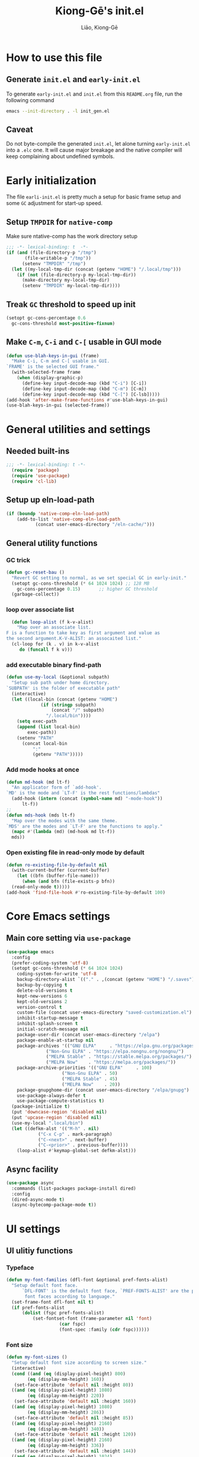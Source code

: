 #+title: Kiong-Gē's init.el
#+author: Liāo, Kiong-Gē
:PROPERTIES:
#+PROPERTY: header-args :tangle init.el
#+OPTIONS: toc:2
#+STARTUP: overview
:END:

* How to use this file
** Generate =init.el= and =early-init.el=
To  generate =early-init.el= and =init.el= from this =README.org= file, run the following command
#+begin_src bash :tangle no
 emacs --init-directory . -l init_gen.el
#+end_src
** Caveat
Do not byte-compile the generated =init.el=, let alone turning =early-init.el= into a =.elc= one. It
will cause major breakage and the native compiler will keep complaining about undefined symbols.
* Early initialization
The file =earli-init.el= is pretty much a setup for basic frame setup and some =GC= adjustment for start-up speed.
** Setup =TMPDIR= for =native-comp=
Make sure ntative-comp has the work directory setup
#+begin_src emacs-lisp :tangle early-init.el
  ;;; -*- lexical-binding: t  -*-
  (if (and (file-directory-p "/tmp")
    	 (file-writable-p "/tmp"))
        (setenv "TMPDIR" "/tmp")
    (let ((my-local-tmp-dir (concat (getenv "HOME") "/.local/tmp")))
      (if (not (file-directory-p my-local-tmp-dir))
    	(make-directory my-local-tmp-dir)
        (setenv "TMPDIR" my-local-tmp-dir))))
#+end_src
** Treak =GC= threshold to speed up init
#+begin_src emacs-lisp :tangle early-init.el
  (setopt gc-cons-percentage 0.6
  	gc-cons-threshold most-positive-fixnum)
#+end_src
** Make =C-m=, =C-i= and =C-[= usable in GUI mode
#+begin_src emacs-lisp :tangle early-init.el
  (defun use-blah-keys-in-gui (frame)
    "Make C-i, C-m and C-[ usable in GUI.
  `FRAME' is the selected GUI frame."
    (with-selected-frame frame
      (when (display-graphic-p)
        (define-key input-decode-map (kbd "C-i") [C-i])
        (define-key input-decode-map (kbd "C-m") [C-m])
        (define-key input-decode-map (kbd "C-[") [C-lsb]))))
  (add-hook 'after-make-frame-functions #'use-blah-keys-in-gui)
  (use-blah-keys-in-gui (selected-frame))
#+end_src 
* General utilities and settings
** Needed built-ins
#+begin_src emacs-lisp  
;;; -*- lexical-binding: t -*- 
  (require 'package)
  (require 'use-package)
  (require 'cl-lib)
#+end_src
** Setup up eln-load-path
#+begin_src emacs-lisp
  (if (boundp 'native-comp-eln-load-path)      
      (add-to-list 'native-comp-eln-load-path
    		 (concat user-emacs-directory "/eln-cache/")))          
#+end_src
** General utility functions
*** GC trick
#+begin_src emacs-lisp
  (defun gc-reset-bau ()
    "Revert GC setting to normal, as we set special GC in early-init."
    (setopt gc-cons-threshold (* 64 1024 1024) ;; 128 MB
  	  gc-cons-percentage 0.15)	     ;; higher GC threshold
    (garbage-collect))
#+end_src
*** loop over associate list
#+begin_src emacs-lisp
    (defun loop-alist (f k-v-alist)
      "Map over an associate list.
  F is a function to take key as first argument and value as
  the second argument.K-V-ALIST: an assocaited list."
    (cl-loop for (k . v) in k-v-alist
  	   do (funcall f k v)))
#+end_src
*** add executable binary find-path
#+begin_src emacs-lisp
  (defun use-my-local (&optional subpath)
    "Setup sub path under home directory.
  `SUBPATH' is the folder of executable path"
    (interactive)
    (let ((local-bin (concat (getenv "HOME")
  			   (if (stringp subpath)
  			       (concat "/" subpath)
  			     "/.local/bin"))))
      (setq exec-path
  	  (append (list local-bin)
  		  exec-path))
      (setenv "PATH"
  	    (concat local-bin
  		    ":"
  		    (getenv "PATH")))))
#+end_src
*** Add mode hooks at once
#+begin_src emacs-lisp
  (defun md-hook (md lt-f)
    "An applicator form of `add-hook'.
  `MD' is the mode and `LT-F' is the rest functions/lambdas"
    (add-hook (intern (concat (symbol-name md) "-mode-hook"))
  	    lt-f))
  ;; 
  (defun mds-hook (mds lt-f)
    "Map over the modes with the same theme.
  `MDS' are the modes and `LT-F' are the functions to apply."
    (mapc #'(lambda (md) (md-hook md lt-f))
  	mds))
#+end_src
*** Open existing file in read-only mode by default
#+begin_src emacs-lisp
  (defun ro-existing-file-by-default nil
    (with-current-buffer (current-buffer)
      (let ((bfn (buffer-file-name)))
        (when (and bfn (file-exists-p bfn))
  	(read-only-mode t)))))
  (add-hook 'find-file-hook #'ro-existing-file-by-default 100)
#+end_src
* Core Emacs settings
** Main core setting via =use-package=
#+begin_src emacs-lisp
  (use-package emacs
    :config
    (prefer-coding-system 'utf-8)
    (setopt gc-cons-threshold (* 64 1024 1024)
  	  coding-system-for-write 'utf-8
  	  backup-directory-alist `(("." . ,(concat (getenv "HOME") "/.saves")))
  	  backup-by-copying t
  	  delete-old-versions t
  	  kept-new-versions 6
  	  kept-old-versions 2
  	  version-control t
  	  custom-file (concat user-emacs-directory "saved-customization.el")
  	  inhibit-startup-message t
  	  inhibit-splash-screen t
  	  initial-scratch-message nil
  	  package-user-dir (concat user-emacs-directory "/elpa")
  	  package-enable-at-startup nil
  	  package-archives '(("GNU ELPA"     . "https://elpa.gnu.org/packages/")
  			     ("Non-Gnu ELPA" . "https://elpa.nongnu.org/nongnu/")
  			     ("MELPA Stable" . "https://stable.melpa.org/packages/")
  			     ("MELPA Now"    . "https://melpa.org/packages/"))
  	  package-archive-priorities '(("GNU ELPA"     . 100)
  				       ("Non-Gnu ELPA" . 50)
  				       ("MELPA Stable" . 45)
  				       ("MELPA Now"    . 20))
  	  package-gnupghome-dir (concat user-emacs-directory "/elpa/gnupg")
  	  use-package-always-defer t
  	  use-package-compute-statistics t) 
    (package-initialize t)
    (put 'downcase-region 'disabled nil)
    (put 'upcase-region 'disabled nil)
    (use-my-local ".local/bin")
    (let ((defkm-alst '(("M-h" . nil)
  		      ("C-x C-p" . mark-paragraph)
  		      ("C-<next>" . next-buffer)
  		      ("C-<prior>" . previous-buffer))))
      (loop-alist #'keymap-global-set defkm-alst)))
#+end_src
** Async facility
#+begin_src emacs-lisp
  (use-package async
    :commands (list-packages package-install dired)
    :config
    (dired-async-mode t)
    (async-bytecomp-package-mode t))
#+end_src
* UI settings
** UI ulitiy functions
*** Typeface
#+begin_src emacs-lisp
  (defun my-font-families (dfl-font &optional pref-fonts-alist)
    "Setup default font face.
        `DFL-FONT' is the default font face, `PREF-FONTS-ALIST' are the preferred
         font faces according to language."
    (set-frame-font dfl-font nil t)
    (if pref-fonts-alist
        (dolist (fspc pref-fonts-alist)
        	(set-fontset-font (frame-parameter nil 'font)
        			  (car fspc)
        			  (font-spec :family (cdr fspc))))))
#+end_src
*** Font size 
#+begin_src emacs-lisp
  (defun my-font-sizes ()
    "Setup default font size according to screen size."
    (interactive)
    (cond ((and (eq (display-pixel-height) 800)
  	      (eq (display-mm-height) 160))
  	 (set-face-attribute 'default nil :height 80))
  	((and (eq (display-pixel-height) 1080)
  	      (eq (display-mm-height) 220))
  	 (set-face-attribute 'default nil :height 160))
  	((and (eq (display-pixel-height) 1080)
  	      (eq (display-mm-height) 286))
  	 (set-face-attribute 'default nil :height 85))
  	((and (eq (display-pixel-height) 2160)
  	      (eq (display-mm-height) 340))
  	 (set-face-attribute 'default nil :height 120))
  	((and (eq (display-pixel-height) 2160)
  	      (eq (display-mm-height) 336))
  	 (set-face-attribute 'default nil :height 144))
  	((and (eq (display-pixel-height) 1024)
  	      (eq (display-mm-height) 270))
  	 (set-face-attribute 'default nil :height 100))
  	((and (eq (display-pixel-height) 1024)
  	      (eq (display-mm-height) 301))
  	 (set-face-attribute 'default nil :height 100))
  	(t (set-face-attribute 'default nil :height 100))))
#+end_src
*** Default Frame attributes
#+begin_src emacs-lisp
  (defun my-frame-faces (dlt-font my-pref-fonts-alist theme)
    "Setup the default frame face.
      `DLT-FONT' is the default font, `MY-PREF-FONTS-ALIST' is the default
      per-language font alist, and `THEME' is the default theme to apply."
    (if (display-graphic-p)
        (progn
  	(menu-bar-mode 0)
      	  (tool-bar-mode 0)
      	  (scroll-bar-mode 0)
      	  (my-font-sizes)
      	  (my-font-families dlt-font
      			    (cdr my-pref-fonts-alist))
      	  (blink-cursor-mode -1)
      	  (set-cursor-color "LightSlateGrey")
      	  (load-theme theme t t))))
#+end_src
*** Determine theme to use according to the time of the day
#+begin_src emacs-lisp
  (defun day-or-night-theme (day-theme night-theme)
    "Setup theme according current time in the day.
      `DAY-THEME' is the theme for day time and `NIGHT-THEME' is for
      night time."
    (let ((now (string-to-number (format-time-string "%H"))) )
      (if (and (<= 6 now) (<= now 19))
      	day-theme
        night-theme)))
#+end_src
** UI goodies 
I use many goodies from Minad: consult, marginalia, vertico and orderless:
*** ACE window
#+begin_src emacs-lisp
  (use-package ace-window
    :command (other-window ace-window)
    :config
    (keymap-global-unset "C-x o")
    :bind
    ("M-o" . ace-window))
#+end_src
*** Consult
#+begin_src emacs-lisp
  (use-package consult
    :commands (marginalia-mode)
    :bind
    (("C-x C-b" . consult-buffer)
     ("C-f"     . consult-line)
     ("M-y"     . consult-yank-from-kill-ring)
     ("C-b"     . consult-buffer))
    :init
    ;; default keymapping to be removed/taken over by other package
    (let ((rk-lst '("C-x C-b"
  		  "M-y"
  		  "C-f"
  		  "C-b"
  		  "C-s"
  		  "C-r")))
      (cl-loop for k in rk-lst
  	     do (funcall #'keymap-global-unset k))))
#+end_src
*** Marginalia
#+begin_src emacs-lisp
  (use-package marginalia
    :commands (find-file)
    :config
    (marginalia-mode t))
#+end_src
*** Vertico
#+begin_src emacs-lisp
  (use-package vertico
      :custom
      (vertico-resize t)
      (vertico-cycle t)
      :config
      (vertico-mode t))
#+end_src
*** Orderless
#+begin_src emacs-lisp
  (use-package orderless
    :custom
    (completion-styles '(orderless basic))
    (completion-category-defaults nil)
    (completion-category-overrides '((file (styles partial-completion)))))
#+end_src
** Theme and UI widget
*** Theme-anchor
#+begin_src emacs-lisp
  (use-package theme-anchor
    :commands
    (theme-anchor-hfkn-gen theme-anchor-buffre-local)
    :custom
    (face-impute-alist '((mode-line-active . mode-line)
  		       (doom-modeline-eldoc . mode-line)
  		       (doom-modeline-bar . mode-line)
  		       (doom-modeline-inactive-bar . mode-line-inactive)))
    :config
    (defun leuven-face nil (theme-anchor-hkfn-gen 'leuven))
    (add-hook 'fundamental-mode-hook 'leuven-face)
    :hook
    ((special-mode . leuven-face)
     (help-mode . leuven-face)
     (emacs-lisp-compilation-mode . leuven-face)
     (messages-buffer-mode . leuven-face)
     (ibuffer-mode . leuven-face)))
#+end_src
*** Svg-tag-mode
#+begin_src emacs-lisp
  (use-package svg-tag-mode
    :init
    (defconst date-re "[0-9]\\{4\\}-[0-9]\\{2\\}-[0-9]\\{2\\}")
    (defconst time-re "[0-9]\\{2\\}:[0-9]\\{2\\}")
    (defconst day-re "[A-Za-z]\\{3\\}")
    (defconst day-time-re (format "\\(%s\\)? ?\\(%s\\)?" day-re time-re))
    :config
    ;; 
    (defun svg-progress-percent (value)
      (svg-image (svg-lib-concat
  		(svg-lib-progress-bar (/ (string-to-number value) 100.0)
  				      nil :margin 0 :stroke 2 :radius 3 :padding 2 :width 11)
  		(svg-lib-tag (concat value "%")
  			     nil :stroke 0 :margin 0)) :ascent 'center))

    (defun svg-progress-count (value)
      (let* ((seq (mapcar #'string-to-number (split-string value "/")))
             (count (float (car seq)))
             (total (float (cadr seq))))
        (svg-image (svg-lib-concat
  		  (svg-lib-progress-bar (/ count total) nil
  					:margin 0 :stroke 2 :radius 3 :padding 2 :width 11)
  		  (svg-lib-tag value nil
  			       :stroke 0 :margin 0)) :ascent 'center))))
#+end_src
*** Doom-modeline
#+begin_src emacs-lisp
  (use-package doom-modeline
    :config
    (doom-modeline-mode t)
    (column-number-mode t))
#+end_src
*** Base16-theme
#+begin_src emacs-lisp
  (use-package base16-theme
      :after (theme-anchor)
      :config
      ;; there's no such built-in face called heading
      (defface heading '((t (:inherit default))) "heading" :group 'default)
      (if (display-graphic-p)
          (my-frame-faces
           "Fira Code"
           nil
           ;; '((han   .  "Noto Sans Mono CJK TC")
           ;;   (kana  .  "Noto Sans Mono CJK JP"))
           ;; 'base16-default-light
           'modus-operandi-tinted))
      (mds-hook  '(eshell shell term vterm dired)
    	     (theme-anchor-hook-gen 'base16-nord)))
#+end_src
*** Eat
#+begin_src emacs-lisp
    (use-package eat
      :commands eshell
      :hook
      ((eshell-load . eat-eshell-mode)
       (eshell-load . eat-eshell-visual-command-mode)))
#+end_src
*** Eshell-git-prompt
#+begin_src emacs-lisp
    (use-package eshell-git-prompt
      :commands (eshell)
      :init
      (eshell-git-prompt-use-theme 'powerline))
#+end_src      
*** Helpful
#+begin_src emacs-lisp
    (use-package helpful
      :when (display-graphic-p)
      :after (theme-anchor)
      :commands (helpful-callable helpful-variable helpful-key)
      :hook
      ((helpful-mode . leuven-face))
      :bind (("C-h f" . helpful-callable)
    	 ("C-h v" . helpful-variable)
    	 ("C-h ." . helpful-at-point)))
#+end_src
* Programming mode settings
** Common settings and tools
*** Flymake =.el= file search path
#+begin_src emacs-lisp
  (use-package flymake
    :config
    (defun elisp-flymake-load-path-update (func &rest args)
      "Make sure flymake knows the updated `load-path'.
  Parameter FUNC is the orgiinal function to be adviced.
  ARGS is the arguments to be passed over."
      (let ((elisp-flymake-byte-compile-load-path
  	   (append elisp-flymake-byte-compile-load-path
  		   load-path)))
        (apply func args)))
    (advice-add 'elisp-flymake-byte-compile
  	      :around #'elisp-flymake-load-path-update))
#+end_src
*** time-stamp setting for logging update time
#+begin_src emacs-lisp
  (use-package time-stamp
    :config
    (setopt time-stamp-start "Updated:[ 	]+\\\\?+"
  	  time-stamp-format "%Y-%m-%d %3a %H:%M:%S%:z by %L"
  	  time-stamp-end "$")
    :hook
    ((before-save . time-stamp)))
#+end_src
*** Turn on =show-paren-mode= by default
#+begin_src emacs-lisp
  (use-package paren
    :custom
    (show-paren-style 'expression)
    :hook
    ((prog-mode . show-paren-mode)))
#+end_src
*** Turn on =electric-pair-mode= for =prog-mode= by default
#+begin_src emacs-lisp
  (use-package elec-pair
    :hook
    ((prog-mode . electric-pair-local-mode)
     (comint-mode . electric-pair-local-mode)))
#+end_src  
*** Use =rainbow-delimiters-mode= to tell the depth of parenthesis
#+begin_src emacs-lisp 
  (use-package rainbow-delimiters
    :hook
    ((prog-mode . rainbow-delimiters-mode)
     (comint-mode . rainbow-delimiters-mode)))
#+end_src
*** Use =display-line-numbers-mode= for file coordination
#+begin_src emacs-lisp
  (use-package display-line-numbers
      :hook
      ((prog-mode . display-line-numbers-mode)))
#+end_src
*** Code block folding with =hs-minor-mode= along with =hydra=
#+begin_src emacs-lisp
  (use-package hideshow
    :after (hydra)
    :custom
    (hs-hide-comments-when-hiding-all nil)
    :config
    (defun
        hs-hide-all-when-open ()
      (hs-minor-mode 1)
      (hs-hide-all))
    (defhydra showhide-hydra
      (:pre (hs-minor-mode 1) :color DeepSkyBlue1)
      "
  _t_ hs-toggle-hiding:
  _s_ hs-show-block:
  _h_ hs-hide-block:
  _l_ hs-hide-level:
  _a_ hs-show-all:
  _b_ hs-hide-all:
  "
      ("t" #'hs-toggle-hiding "toggle")
      ("s" #'hs-show-block "show")
      ("h" #'hs-hide-block "hide")
      ("l" #'hs-hide-level  "hide nested levels")
      ("a" #'hs-show-all "show all")
      ("b" #'hs-hide-all "hide-all")
      ("q" nil "quit"))
    :bind
    (:map hs-minor-mode-map
  	("M-h" . showhide-hydra/body))
    :hook
    ((prog-mode . hs-hide-all-when-open)))
#+end_src
*** Use =lin= to improve current line highlighting
#+begin_src emacs-lisp
  (use-package lin
      :custom
      (lin-mode-hooks '(python-ts-mode-hook
    		    rust-ts-mode-hook
    		    ess-r-mode-hook
    		    emacs-lisp-mode-hook
    		    slime-mode-hook
    		    sly-mode-hook
    		    racket-mode-hook
    		    geiser-mode-hook))
      :config
      (lin-global-mode t))
#+end_src
*** Language Server Protocol facility: =eglot= core configurations
#+begin_src emacs-lisp
  (use-package eglot
    :custom
    (fset #'jsonrpc--log-event #'ignore)
    (eglot-events-buffer-size 0)
    (eglot-sync-connect nil)
    (eglot-connect-timeout nil)
    (eglot-autoshutdown t)
    (eglot-send-changes-idle-time 3)
    (flymake-no-changes-timeout 5)
    (eldoc-echo-area-use-multiline-p nil)
    (eglot-ignore-server-capabilities '(:inlayhintProvider
  				      :documentFormattingProvider
  				      :documentRangeFormattingProvider
  				      :documentOnTypeFormattingProvider)))
#+end_src
*** Boosting LSP experience by delegating I/O to =emacs-lsp-booster=
#+begin_src emacs-lisp
  (use-package eglot-booster
    :after eglot
    :custom
    (eglot-booster-io-only t)
    :config
    (eglot-booster-mode))
#+end_src  
*** Clojurian hipster syntax for =emacs lisp= with =dash=
#+begin_src emacs-lisp
  (use-package dash
    :ensure t)
  ;; ==== use Treesit insteadd Regexp legacy moed ====
#+end_src
*** Automatic turn on corresponding =treesit= mode with =treesit-auto=
#+begin_src emacs-lisp
  (use-package treesit-auto
      :custom
      (treesit-auto-install 'prompt)
      :config
      (treesit-auto-add-to-auto-mode-alist 'all)
      (global-treesit-auto-mode t))
#+end_src  
*** Auto-complete UI with =corfu=
#+begin_src emacs-lisp
  (use-package corfu
    :commands (corfu-mode)
    :hook
    ((prog-mode . corfu-mode))
    :custom
    (corfu-auto t)
    (corfu-auto-delay 0.0))
#+end_src  
*** Log file viewer
#+begin_src emacs-lisp
  (use-package logview
    :commands (logviwe-mode)
    :custom
    (datetime-timezone 'America/Chicago))
#+end_src
*** Auto code snippet insert with =yasnippet=
**** Working house module
#+begin_src emacs-lisp
  (use-package yasnippet
    :commands (yas-minor-mode)
    :config
    (add-to-list 'yas-snippet-dirs (concat user-emacs-directory "snippets"))
    :bind
    (:map yas-minor-mode-map
  	("<tab>" . nil)
  	("C-<tab>" . yas-expand))
    :hook
    ((prog-mode . yas-minor-mode)))
#+end_src
**** Snippet collection
#+begin_src emacs-lisp
  (use-package yasnippet-snippets
    :after (yasnippet)
    :commands (yas-minor-mode)
    :config
    (yas-reload-all))
#+end_src
*** Auto insert template content into to new file
#+begin_src emacs-lisp
  (use-package autoinsert
    :custom
    (auto-insert-query nil)
    (auto-insert-directory (concat user-emacs-directory "templates"))
    :config
    ;;
    (defun autoinsert-yas-expand ()
      (yas-expand-snippet (buffer-string) (point-min) (point-max)))
    ;;
    (define-auto-insert "\\.el$" ["base_template.el" autoinsert-yas-expand])
    (define-auto-insert "\\.R$"  ["base_template.R"  autoinsert-yas-expand])
    ;;
    (auto-insert-mode t)
    :hook
    ((find-file . auto-insert)))
#+end_src
*** Git version control with =magit=
#+begin_src emacs-lisp
  (use-package magit
      :commands (magit))
#+end_src
** Lisp modes settings
*** Emacs Lisp
**** Edit mode
#+begin_src emacs-lisp
    ;; General lispy setup, Emacs lisp
  (use-package lispy 
    :after (theme-anchor)
    :commands (lispy-mode)
    :config
    (defun lispy-face (theme &rest other-steps)
      (funcall (eval `(theme-anchor-hook-gen ',theme
  					   (lispy-mode t)
  					   ,@other-steps))))
    (defun elisp-face nil (lispy-face 'base16-atelier-forest-light))
    (defun ielisp-face nil (lispy-face 'base16-one-light))
    :hook
    ((emacs-lisp-mode . elisp-face)
     (lisp-interaction-mode . ielisp-face))
    :bind
    (:map lispy-mode-map
  	("M-o" . nil)
  	("M-1" . lispy-string-oneline)))
#+end_src
**** Comint (Ielm) mode
#+begin_src emacs-lisp
  (use-package zenburn-theme
    :after (theme-anchor lispy)
    :commands (ielm)
    :config
    (defun ielm-face nil (lispy-face 'zenburn ))
    :hook ((ielm-mode . ielm-face)))
  ;; ---- Common Lisp ----
  ;; Common Lisp
#+end_src
*** Common Lisp
**** Sly
#+begin_src emacs-lisp
  ;; Sly
  (use-package sly
    :after (theme-anchor lispy)
    :commands (sly)
    :config
    (remove-hook 'lisp-mode-hook 'slime-lisp-mode-hook)
    (use-my-local)
    (use-my-local ".roswell/bin")
    (setq inferior-lisp-program "ros -Q -- run")
    (setq lispy-colon-no-space-regex
          (append lispy-colon-no-space-regex
                  '((sly-mrepl-mode . "\\s-\\|[:^?#]\\|ql\\|alexandria\\|\\(?:\\s([[:word:]-]*\\)"))))
    (defun clisp-face nil (lispy-face 'base16-summerfruit-light)) 
    (defun inf-clisp-face nil (lispy-face 'base16-summerfruit-light))
    :hook ((sly-mode . clisp-face)
  	 (sly-repl-mode . inf-clisp-face)))
#+end_src
*** Scheme
**** Geiser for various Scheme implementations
#+begin_src emacs-lisp
  ;;; ---- Scheme Family ----
  ;; Scheme
  (use-package geiser
    :after (lispy)
    :commands (geiser)
    :config
    ;; ---- Scheme face ----
    (defun scheme-face nil (lispy-face 'base16-horizon-dark)) 
    (defun scheme-repl-face nil (lispy-face 'base16-horizon-terminal-dark))
    (defun scheme-debug-face nil (inf-lispy-repl-face 'base16-cupertino)) 
    :custom
    '((geiser-repl-use-other-window nil)
      (setq geiser-guile-binary "guile"))
    :hook ((geiser-mode . scheme-face)
           (geiser-repl-mode . scheme-repl-face)
           (inferior-scheme-mode . scheme-repl-face)
           (geiser-debug-mode . scheme-debug-face)))
#+end_src
**** Racket 
#+begin_src emacs-lisp
    ;;; ---- Racket ----
    (use-package racket-mode
      :commands (racket-repl racket-mode)
      :after (lispy)
      :config
      (defun racket-face nil (lispy-face 'base16-atelier-sulphurpool))
      (defun racket-repl-face nil (lispy-face 'base16-atelier-savanna))
      (defun racket-debug-face nil (lispy-face 'base16-apathyo))
      :hook ((racket-mode . racket-face)
             (racket-mode . racket-xp-mode)
             (racket-repl-mode . racket-repl-face)))
#+end_src
*** Clojure
#+begin_src emacs-lisp
  ;;; ---- Clojure ----
    (use-package cider
      :after (lispy)
      :commands (clojure-mode cider-jack-in)
      :config
      ;; ---- Clojure face ----
      (defun clojure-face nil (lispy-face 'base16-tomorrow-night))
      (defun clojure-repl-face nil (lispy-face 'base16-tomorrow-night))
      :hook ((clojure-mode . clojure-face)
             (cider-repl-mode . clojure-repl-face))
      :init
      (use-my-local ".sdkman/candidates/java/current/bin"))
#+end_src
** R
*** ESS
#+begin_src emacs-lisp
    ;;; ==== R ====
  (use-package ess-r-mode
    :commands (R ess-R-mode ess-r-mode R-mode)
    :after (theme-anchor)
    :init
    (setenv "R_LINTR_LINTER_FILE" (concat user-emacs-directory  "lsp_configs/lintr"))
    (with-eval-after-load 'eglot
      (setf (cdr (assoc '(R-mode ess-r-mode) eglot-server-programs))
  	  '("R" "--slave" "-e"
  	    "options(languageserver.rich_documentation = FALSE); languageserver::run();")))
    :custom
    (ess-write-to-dribble nil)
    (ess-history-file nil)
    (inferior-R-args "--no-save --no-restore -q")
    (ess-R-font-lock-keywords '((ess-S-fl-keyword:prompt . t)
  			      (ess-R-fl-keyword:messages . t)
  			      (ess-R-fl-keyword:modifiers . t)
  			      (ess-R-fl-keyword:fun-defs . t)
  			      (ess-R-fl-keyword:keywords . t)
  			      (ess-R-fl-keyword:assign-ops . t)
  			      (ess-R-fl-keyword:constants . t)
  			      (ess-fl-keyword:matrix-labels . t)
  			      (ess-fl-keyword:fun-calls . t)
  			      (ess-fl-keyword:numbers . t)
  			      (ess-fl-keyword:operators . t)
  			      (ess-fl-keyword:delimiters . t)
  			      (ess-fl-keyword:= . t)
  			      (ess-R-fl-keyword:F&T . t)))
    (ess-r-backend 'lsp) 
    :config
    (defun r-face nil (theme-anchor-hkfn-gen 'base16-atelier-seaside-light))
    (defun r-tsst-face nil (theme-anchor-hkfn-gen 'base16-atelier-seaside-light))
    (defun r-repl-face nil (theme-anchor-hkfn-gen 'base16-atelier-seaside-light))
    (defun r-help-face nil (theme-anchor-hkfn-gen 'base16-ashes))
    :hook
    ((ess-r-mode . r-face)
     (ess-r-mode . eglot-ensure)
     (ess-r-transcript-mode . r-tsst-face)
     (inferior-ess-r-mode .  r-repl-face)
     (ess-r-help-mode . r-help-face))
    :bind
    (:map ess-r-mode-map
  	("C-=" . ess-cycle-assign))
    (:map inferior-ess-r-mode-map

  	("C-=" . ess-cycle-assign)))
#+end_src
*** Tree-sitter enabled R mode
#+begin_src emacs-lisp
  (use-package r-ts-mode
    :commands (r-ts-mode)
    :after (eglot ess-r-mode)
    :load-path "~/Downloads/github/nverno/r-ts-mode"
    :init
    (with-eval-after-load 'eglot
      (add-to-list 'eglot-server-programs
  		 '(r-ts-mode . ("R" "--slave" "-e" "options(languageserver.rich_documentation = FALSE); languageserver::run()"))))
    (defvar-keymap r-ts-mode-map
      :parent ess-r-mode-map)
    :bind
    (:map r-ts-mode-map
  	("C-=" . ess-cycle-assign))
    :hook
    ((r-ts-mode . r-face)
     (r-ts-mode . eglot-ensure)))
#+end_src
** Python
#+begin_src emacs-lisp
    ;;; === Python ====
  (use-package python
    :after (treesit eglot)
    :commands (run-python python-ts-mode)
    :bind
    (:map eglot-mode-map
          ("C-c C-d" . eldoc)
          ("C-c C-e" . eglot-rename)
          ("C-c C-o" . python-sort-imports)
          ("C-c C-f" . eglot-format-buffer))
    :custom
    (python-shell-interpreter "jupyter")
    (python-shell-interpreter-args "console --simple-prompt")
    (python-shell-prompt-detect-failure-warning nil)
    :config
    (add-to-list 'python-shell-completion-native-disabled-interpreters
  	       "jupyter")
    (defun python-face nil
      (theme-anchor-hkfn-gen 'base16-atelier-lakeside))
    (defun python-repl-face nil
      (theme-anchor-hkfn-gen 'base16-atelier-lakeside-light))
    (setq-default eglot-workspace-configuration
                  '((:pylsp . (:configurationSources ["flake8"]
  			     :plugins (:pycodestyle
  				       (:enabled :json-false)
  				       :mccabe (:enabled :json-false)
  				       :pyflakes (:enabled :json-false)
  				       :flake8 (:enabled :json-false
  							 :maxLineLength 88)
  				       :ruff (:enabled t
  						       :lineLength 88)
  				       :pydocstyle (:enabled t
  							     :convention "numpy")
  				       :yapf (:enabled :json-false)
  				       :autopep8 (:enabled :json-false)
  				       :black (:enabled t
  							:line_length 88
  							:cache_config t))))))
    :hook ((python-ts-mode . python-face)
  	 (python-ts-mode . eglot-ensure)
  	 (python-ts-mode . flyspell-prog-mode)
  	 (python-ts-mode . superword-mode)
  	 (python-ts-mode . (lambda () (set-fill-column 88)))
  	 (inferior-python-mode . python-repl-face)))
#+end_src
** C/Fortran/Rust low level languages
*** C/C++
#+begin_src emacs-lisp
  (use-package cc-mode
    :commands (cc-mode c-mode c++-mode c++-ts-mode c-ts-mode)
    :config
    (defun c-basic-face nil (theme-anchor-hkfn-gen 'base16-gruvbox-light-medium))
    (defun c++-basic-face nil (theme-anchor-hkfn-gen 'base16-gruvbox-light-hard))
    :hook ((c-ts-mode . c-basic-face )
  	 (c++-ts-mode . c++-basic-face)))
#+end_src
*** Fortran
#+begin_src emacs-lisp
  (use-package f90
    :commands (f90-mode fortran-mode)
    :config
    (defun fortran-90-face nil (theme-anchor-hkfn-gen 'modus-operandi-deuteranopia))
    :hook ((f90-mode . fortran-90-face)))
#+end_src
*** Rust
#+begin_src emacs-lisp
  (use-package rust-mode
    :commands (rust-mode rust-ts-mode)
    :config
    (defun rust-face nil (theme-anchor-hkfn-gen 'modus-operandi-tinted))
    :custom
    (rust-mode-treesitter-derive t)
    :hook
    ((rust-mode . rust-face)
     (rust-ts-mode . rust-face))
    :init
    (use-my-local ".cargo/bin"))
#+end_src 
** Functional static programming languages
*** Haskell
#+begin_src emacs-lisp
  (use-package haskell-mode
    :defer t
    :commands (run-haskell haskell-mode)
    :init
    (use-my-local ".ghcup/bin"))
#+end_src
*** Scala
#+begin_src emacs-lisp
  (use-package scala-repl
    :commands (scala-repl-run)
    :custom
    (scala-repl-command-alist  '((mill "mill" "_.console")
  			       (sbt "sbt" "console")
  			       (nil "scala-cli" "repl" "--amm"))))
#+end_src
* Writing mode
** 自定中文輸入法
#+begin_src emacs-lisp
  (use-package cj5input-dvorak-ergonomic
    :commands (load-cj5)
    :load-path
    (lambda () (concat
  	      user-emacs-directory
  			 "/elpa/homebrew/cj5input-dvorak-ergonomic"))
    :config
    (defun load-cj5 ()
      (interactive)
      (set-input-method "CJ5_DVORAK_ERGONOMIC")))
#+end_src
** Org-mode
#+begin_src emacs-lisp
  (use-package org
    :config
    (font-lock-add-keywords 'org-mode
  			  '(("^ *\\([-]\\) "
  			     (0 (prog1 ()
  				  (compose-region (match-beginning 1)
  						  (match-end 1) "•"))))))
    :custom
    (org-hide-emphasis-markers t)
    (org-emphasis-alist '(("*" (:weight bold))
  			("/" italic)
  			("_" underline)
  			("=" org-verbatim verbatim)
  			("~" org-code verbatim)
  			("+" (:strike-through t)))))
  ;; 
  (use-package apropospriate-theme
    :if (display-graphic-p)
    :commands (org-mode)
    :config
    (defun org-aprp-face nil
      (theme-anchor-hkfn-gen 'apropospriate-light))
    :hook
    (org-mode . org-aprp-face))
  ;; 
  (use-package org-superstar
    :commands org-mode
    :if (display-graphic-p)
    :after org
    :hook (org-mode . org-superstar-mode)
    :custom
    (org-hide-leading-stars nil)
    (org-superstar-leading-bullet ?\s)
    (org-indent-mode-turns-on-hiding-stars nil)
    :init
    (package-activate 'org-superstar))
#+end_src

*** 宮毅's Org-mode addons
#+begin_src emacs-lisp
    (defvar lkg-basic-face
    '((variable-pitch ((t (:family "Linux Libertine O"))))
      (fixed-pitch ((t ( :family "Fira Code"))))
      (org-code ((t (:inherit (shadow fixed-pitch)))))
      (org-block ((t (:inherit org-code :background "#efefd3" :extend t) )))
      (org-block-begin-line ((t (:inherit org-block))))
      (org-block-end-line ((t (:inherit org-block))))
      (org-document-info ((t (:foreground "dark orange"))))
      (org-document-info-keyword ((t (:inherit (shadow fixed-pitch)))))
      (org-indent ((t (:inherit (org-hide fixed-pitch)))))
      (org-link ((t (:foreground "royal blue" :underline t))))
      (org-meta-line ((t (:inherit (shadow fixed-pitch)))))
      (org-property-value ((t (:inherit fixed-pitch))) t)
      (org-special-keyword ((t (:inherit (font-lock-comment-face fixed-pitch)))))
      (org-table ((t (:inherit fixed-pitch :foreground "#83a598"))))
      (org-tag ((t (:inherit (shadow fixed-pitch) :weight bold :height 0.8))))
      (org-verbatim ((t (:inherit (shadow fixed-pitch)))))
      (org-hdrfc ((t (:inherit fixed-pitch :weight bold))))
      (org-level-8 ((t (:inherit org-hdrfc :height 1.0  :foreground "snow3"))))
      (org-level-7 ((t (:inherit org-hdrfc :height 1.0  :foreground "DarkSalmon"))))
      (org-level-6 ((t (:inherit org-hdrfc :height 1.0  :foreground "SlateBlue"))))
      (org-level-5 ((t (:inherit org-hdrfc :height 1.1  :foreground "SeasGreen"))))
      (org-level-4 ((t (:inherit org-hdrfc :height 1.2  :foreground "RoyalBlue"))))
      (org-level-3 ((t (:inherit org-hdrfc :height 1.4  :foreground "DarkCyan"))))
      (org-level-2 ((t (:inherit org-hdrfc :height 1.6  :foreground "DarkOrange2"))))
      (org-level-1 ((t (:inherit org-hdrfc :height 1.75 :foreground "DarkOrchid2"))))
      (org-document-title ((t (:inherit org-hdrfc :height 2.0 :foreground "maroon"))))))
  ;;
  (defvar lkg-org-prettify-symbols-alist
    '(("[ ]" . "")
      ("[X]" . "")
      ("[-]" . "" )
      ("#+BEGIN_SRC" . ?≫)
      ("#+END_SRC" . ?≫)
      ("#+begin_src" . ?≫)
      ("#+end_src" . ?≫)
      ("#+BEGIN_QUOTE" . ?❝)
      ("#+END_QUOTE" . ?❞)
      (":work:"     . "")
      (":inbox:"    . "")
      (":task:"     . "")
      (":thesis:"   . "")
      (":uio:"      . "")
      (":emacs:"    . "")
      (":learn:"    . "")
      (":code:"     . "")))
  ;; 
  (defvar lkg-org-tag-pttrns
    `(;; TODO / DONE
      ("TODO" . ((lambda (tag) (svg-tag-make "TODO" :face 'org-todo :inverse t :margin 0))))
      ("DONE" . ((lambda (tag) (svg-tag-make "DONE" :face 'org-done :inverse t :margin 0))))
      ;; Task priority
      ("\\[#[A-Z]\\]" . ( (lambda (tag)
                            (svg-tag-make tag :face 'org-priority
                                          :beg 2 :end -1 :margin 0))))
      ;; Progress
      ("\\(\\[[0-9]\\{1,3\\}%\\]\\)" . ((lambda (tag)
  					(svg-progress-percent (substring tag 1 -2)))))
      ("\\(\\[[0-9]+/[0-9]+\\]\\)" . ((lambda (tag)
  				      (svg-progress-count (substring tag 1 -1)))))
      ;; Citation of the form [cite:@Knuth:1984]
      ("\\(\\[cite:@[A-Za-z]+:\\)" . ((lambda (tag)
  				      (svg-tag-make tag
                                                      :inverse t
                                                      :beg 7 :end -1
                                                      :crop-right t))))
      ("\\[cite:@[A-Za-z]+:\\([0-9]+\\]\\)" . ((lambda (tag)
                                                 (svg-tag-make tag
                                                               :end -1
                                                               :crop-left t)))) 
      ;; Active date (with or without day name, with or without time)
      (,(format "\\(<%s>\\)" date-re) .
       ((lambda (tag)
          (svg-tag-make tag :beg 1 :end -1 :margin 0))))
      (,(format "\\(<%s \\)%s>" date-re day-time-re) .
       ((lambda (tag)
          (svg-tag-make tag :beg 1 :inverse nil :crop-right t :margin 0))))
      (,(format "<%s \\(%s>\\)" date-re day-time-re) .
       ((lambda (tag)
          (svg-tag-make tag :end -1 :inverse t :crop-left t :margin 0))))

      ;; Inactive date  (with or without day name, with or without time)
      (,(format "\\(\\[%s\\]\\)" date-re) .
       ((lambda (tag)
          (svg-tag-make tag :beg 1 :end -1 :margin 0 :face 'org-date))))
      (,(format "\\(\\[%s \\)%s\\]" date-re day-time-re) .
       ((lambda (tag)
          (svg-tag-make tag :beg 1 :inverse nil
  		      :crop-right t :margin 0 :face 'org-date))))
      (,(format "\\[%s \\(%s\\]\\)" date-re day-time-re) .
       ((lambda (tag)
          (svg-tag-make tag :end -1 :inverse t
  		      :crop-left t :margin 0 :face 'org-date))))))
  ;; 
  (defun lkg-org-face-set ()
    "Org mode hook top level."
    (interactive)
    (with-current-buffer (current-buffer)
      (setq-local prettify-symbols-alist lkg-org-prettify-symbols-alist)
      (setq-local svg-tag-tags lkg-org-tag-pttrns)
      (dolist (spec lkg-basic-face)
        (face-remap-set-base (car spec)
  			   (face-spec-choose (nth 1 spec))))
      (prettify-symbols-mode t)
      (svg-tag-mode t)))
  ;;
  (if (display-graphic-p)
    (add-hook 'org-mode-hook 'lkg-org-face-set 90))
#+end_src
* Coda of the initilization
*** Apply default theme with =thema-archor=
#+begin_src emacs-lisp  
  (defun theme-anchor-misc-buffers nil
    (interactive)
    (dolist (bffr '("*Messages*"
  		  "*Ibuffer*"
  		  "*Backtrace*"
  		  "*Async-native-compile-log*"
  		  "*Flymake log*"))
      (if (get-buffer bffr)
  	(with-current-buffer bffr (theme-anchor-buffer-local 'leuven)))))
  (theme-anchor-misc-buffers)
#+end_src
*** Treak =GC= threshold for normal operation
#+begin_src emacs-lisp 
  (run-with-idle-timer 4 nil #'gc-reset-bau)
#+end_src

* Final notes
This attempt is based on may other people's selfless sharting on various online repository service. 

# README.org ends here
